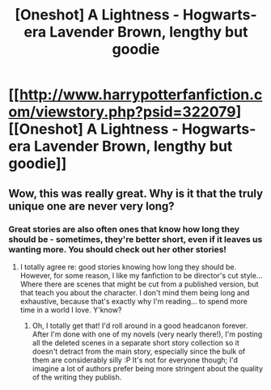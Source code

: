 #+TITLE: [Oneshot] A Lightness - Hogwarts-era Lavender Brown, lengthy but goodie

* [[http://www.harrypotterfanfiction.com/viewstory.php?psid=322079][[Oneshot] A Lightness - Hogwarts-era Lavender Brown, lengthy but goodie]]
:PROPERTIES:
:Author: someorangegirl
:Score: 8
:DateUnix: 1367519944.0
:DateShort: 2013-May-02
:END:

** Wow, this was really great. Why is it that the truly unique one are never very long?
:PROPERTIES:
:Author: justalright
:Score: 3
:DateUnix: 1367553841.0
:DateShort: 2013-May-03
:END:

*** Great stories are also often ones that know how long they should be - sometimes, they're better short, even if it leaves us wanting more. You should check out her other stories!
:PROPERTIES:
:Author: someorangegirl
:Score: 1
:DateUnix: 1367556010.0
:DateShort: 2013-May-03
:END:

**** I totally agree re: good stories knowing how long they should be. However, for some reason, I like my fanfiction to be director's cut style... Where there are scenes that might be cut from a published version, but that teach you about the character. I don't mind them being long and exhaustive, because that's exactly why I'm reading... to spend more time in a world I love. Y'know?
:PROPERTIES:
:Author: justalright
:Score: 1
:DateUnix: 1367619351.0
:DateShort: 2013-May-04
:END:

***** Oh, I totally get that! I'd roll around in a good headcanon forever. After I'm done with one of my novels (very nearly there!), I'm posting all the deleted scenes in a separate short story collection so it doesn't detract from the main story, especially since the bulk of them are considerably silly :P It's not for everyone though; I'd imagine a lot of authors prefer being more stringent about the quality of the writing they publish.
:PROPERTIES:
:Author: someorangegirl
:Score: 2
:DateUnix: 1367622974.0
:DateShort: 2013-May-04
:END:
